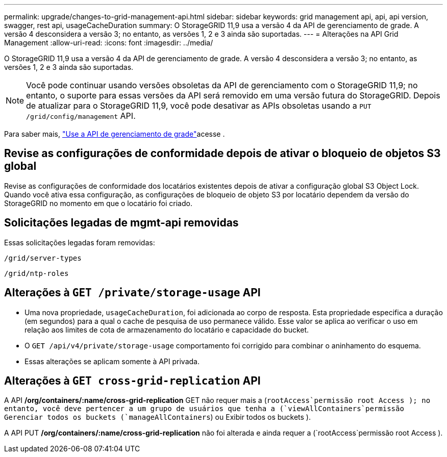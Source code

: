 ---
permalink: upgrade/changes-to-grid-management-api.html 
sidebar: sidebar 
keywords: grid management api, api, api version, swagger, rest api, usageCacheDuration 
summary: O StorageGRID 11,9 usa a versão 4 da API de gerenciamento de grade. A versão 4 desconsidera a versão 3; no entanto, as versões 1, 2 e 3 ainda são suportadas. 
---
= Alterações na API Grid Management
:allow-uri-read: 
:icons: font
:imagesdir: ../media/


[role="lead"]
O StorageGRID 11,9 usa a versão 4 da API de gerenciamento de grade. A versão 4 desconsidera a versão 3; no entanto, as versões 1, 2 e 3 ainda são suportadas.


NOTE: Você pode continuar usando versões obsoletas da API de gerenciamento com o StorageGRID 11,9; no entanto, o suporte para essas versões da API será removido em uma versão futura do StorageGRID. Depois de atualizar para o StorageGRID 11,9, você pode desativar as APIs obsoletas usando a `PUT /grid/config/management` API.

Para saber mais, link:../admin/using-grid-management-api.html["Use a API de gerenciamento de grade"]acesse .



== Revise as configurações de conformidade depois de ativar o bloqueio de objetos S3 global

Revise as configurações de conformidade dos locatários existentes depois de ativar a configuração global S3 Object Lock. Quando você ativa essa configuração, as configurações de bloqueio de objeto S3 por locatário dependem da versão do StorageGRID no momento em que o locatário foi criado.



== Solicitações legadas de mgmt-api removidas

Essas solicitações legadas foram removidas:

`/grid/server-types`

`/grid/ntp-roles`



== Alterações à `GET /private/storage-usage` API

* Uma nova propriedade, `usageCacheDuration`, foi adicionada ao corpo de resposta. Esta propriedade especifica a duração (em segundos) para a qual o cache de pesquisa de uso permanece válido. Esse valor se aplica ao verificar o uso em relação aos limites de cota de armazenamento do locatário e capacidade do bucket.
* O `GET /api/v4/private/storage-usage` comportamento foi corrigido para combinar o aninhamento do esquema.
* Essas alterações se aplicam somente à API privada.




== Alterações à `GET cross-grid-replication` API

A API */org/containers/:name/cross-grid-replication* GET não requer mais a (`rootAccess`permissão root Access ); no entanto, você deve pertencer a um grupo de usuários que tenha a (`viewAllContainers`permissão Gerenciar todos os buckets (`manageAllContainers`) ou Exibir todos os buckets ).

A API PUT */org/containers/:name/cross-grid-replication* não foi alterada e ainda requer a (`rootAccess`permissão root Access ).
